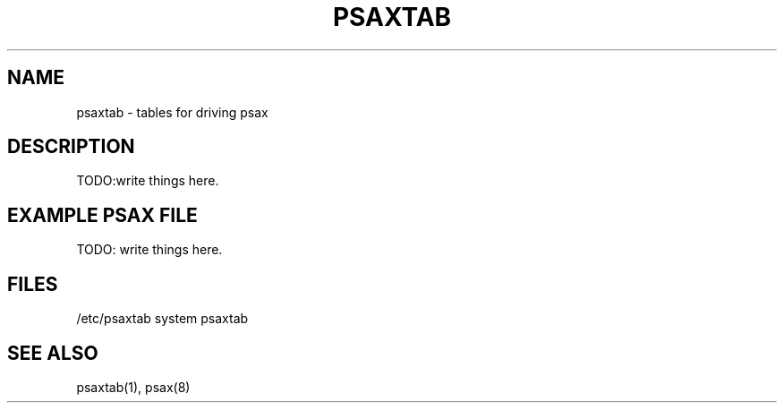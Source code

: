 .TH PSAXTAB 5

.SH NAME
psaxtab - tables for driving psax

.SH DESCRIPTION
TODO:write things here.

.SH EXAMPLE PSAX FILE
TODO: write things here.

.SH FILES

/etc/psaxtab system psaxtab

.SH SEE ALSO
psaxtab(1), psax(8)
